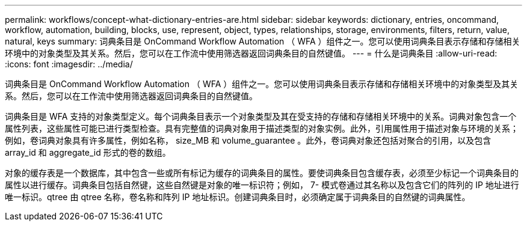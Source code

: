 ---
permalink: workflows/concept-what-dictionary-entries-are.html 
sidebar: sidebar 
keywords: dictionary, entries, oncommand, workflow, automation, building, blocks, use, represent, object, types, relationships, storage, environments, filters, return, value, natural, keys 
summary: 词典条目是 OnCommand Workflow Automation （ WFA ）组件之一。您可以使用词典条目表示存储和存储相关环境中的对象类型及其关系。然后，您可以在工作流中使用筛选器返回词典条目的自然键值。 
---
= 什么是词典条目
:allow-uri-read: 
:icons: font
:imagesdir: ../media/


[role="lead"]
词典条目是 OnCommand Workflow Automation （ WFA ）组件之一。您可以使用词典条目表示存储和存储相关环境中的对象类型及其关系。然后，您可以在工作流中使用筛选器返回词典条目的自然键值。

词典条目是 WFA 支持的对象类型定义。每个词典条目表示一个对象类型及其在受支持的存储和存储相关环境中的关系。词典对象包含一个属性列表，这些属性可能已进行类型检查。具有完整值的词典对象用于描述类型的对象实例。此外，引用属性用于描述对象与环境的关系；例如，卷词典对象具有许多属性，例如名称， size_MB 和 volume_guarantee 。此外，卷词典对象还包括对聚合的引用，以及包含 array_id 和 aggregate_id 形式的卷的数组。

对象的缓存表是一个数据库，其中包含一些或所有标记为缓存的词典条目的属性。要使词典条目包含缓存表，必须至少标记一个词典条目的属性以进行缓存。词典条目包括自然键，这些自然键是对象的唯一标识符；例如， 7- 模式卷通过其名称以及包含它们的阵列的 IP 地址进行唯一标识。qtree 由 qtree 名称，卷名称和阵列 IP 地址标识。创建词典条目时，必须确定属于词典条目的自然键的词典属性。
